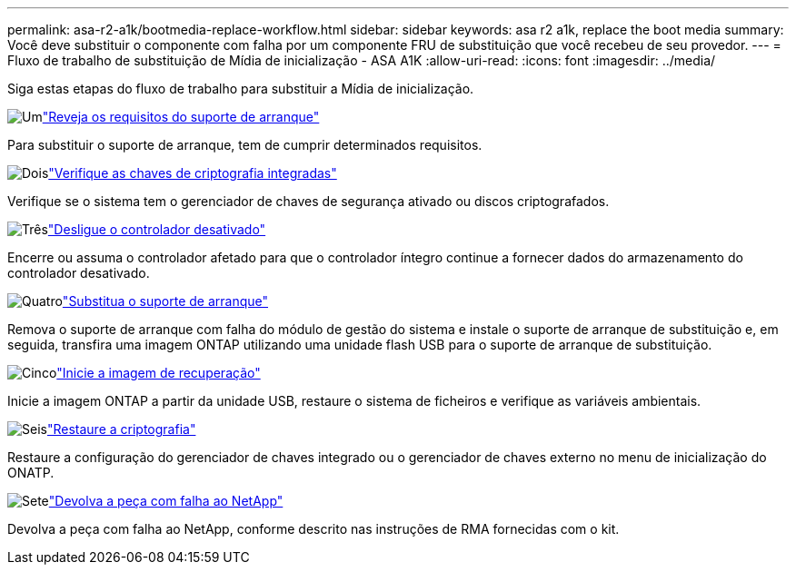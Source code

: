 ---
permalink: asa-r2-a1k/bootmedia-replace-workflow.html 
sidebar: sidebar 
keywords: asa r2 a1k, replace the boot media 
summary: Você deve substituir o componente com falha por um componente FRU de substituição que você recebeu de seu provedor. 
---
= Fluxo de trabalho de substituição de Mídia de inicialização - ASA A1K
:allow-uri-read: 
:icons: font
:imagesdir: ../media/


[role="lead"]
Siga estas etapas do fluxo de trabalho para substituir a Mídia de inicialização.

.image:https://raw.githubusercontent.com/NetAppDocs/common/main/media/number-1.png["Um"]link:bootmedia-replace-requirements.html["Reveja os requisitos do suporte de arranque"]
[role="quick-margin-para"]
Para substituir o suporte de arranque, tem de cumprir determinados requisitos.

.image:https://raw.githubusercontent.com/NetAppDocs/common/main/media/number-2.png["Dois"]link:bootmedia-encryption-preshutdown-checks.html["Verifique as chaves de criptografia integradas"]
[role="quick-margin-para"]
Verifique se o sistema tem o gerenciador de chaves de segurança ativado ou discos criptografados.

.image:https://raw.githubusercontent.com/NetAppDocs/common/main/media/number-3.png["Três"]link:bootmedia-shutdown.html["Desligue o controlador desativado"]
[role="quick-margin-para"]
Encerre ou assuma o controlador afetado para que o controlador íntegro continue a fornecer dados do armazenamento do controlador desativado.

.image:https://raw.githubusercontent.com/NetAppDocs/common/main/media/number-4.png["Quatro"]link:bootmedia-replace.html["Substitua o suporte de arranque"]
[role="quick-margin-para"]
Remova o suporte de arranque com falha do módulo de gestão do sistema e instale o suporte de arranque de substituição e, em seguida, transfira uma imagem ONTAP utilizando uma unidade flash USB para o suporte de arranque de substituição.

.image:https://raw.githubusercontent.com/NetAppDocs/common/main/media/number-5.png["Cinco"]link:bootmedia-recovery-image-boot.html["Inicie a imagem de recuperação"]
[role="quick-margin-para"]
Inicie a imagem ONTAP a partir da unidade USB, restaure o sistema de ficheiros e verifique as variáveis ambientais.

.image:https://raw.githubusercontent.com/NetAppDocs/common/main/media/number-6.png["Seis"]link:bootmedia-encryption-restore.html["Restaure a criptografia"]
[role="quick-margin-para"]
Restaure a configuração do gerenciador de chaves integrado ou o gerenciador de chaves externo no menu de inicialização do ONATP.

.image:https://raw.githubusercontent.com/NetAppDocs/common/main/media/number-7.png["Sete"]link:bootmedia-complete-rma.html["Devolva a peça com falha ao NetApp"]
[role="quick-margin-para"]
Devolva a peça com falha ao NetApp, conforme descrito nas instruções de RMA fornecidas com o kit.
